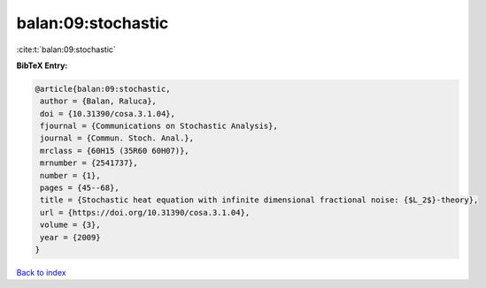 balan:09:stochastic
===================

:cite:t:`balan:09:stochastic`

**BibTeX Entry:**

.. code-block:: bibtex

   @article{balan:09:stochastic,
    author = {Balan, Raluca},
    doi = {10.31390/cosa.3.1.04},
    fjournal = {Communications on Stochastic Analysis},
    journal = {Commun. Stoch. Anal.},
    mrclass = {60H15 (35R60 60H07)},
    mrnumber = {2541737},
    number = {1},
    pages = {45--68},
    title = {Stochastic heat equation with infinite dimensional fractional noise: {$L_2$}-theory},
    url = {https://doi.org/10.31390/cosa.3.1.04},
    volume = {3},
    year = {2009}
   }

`Back to index <../By-Cite-Keys.rst>`_
